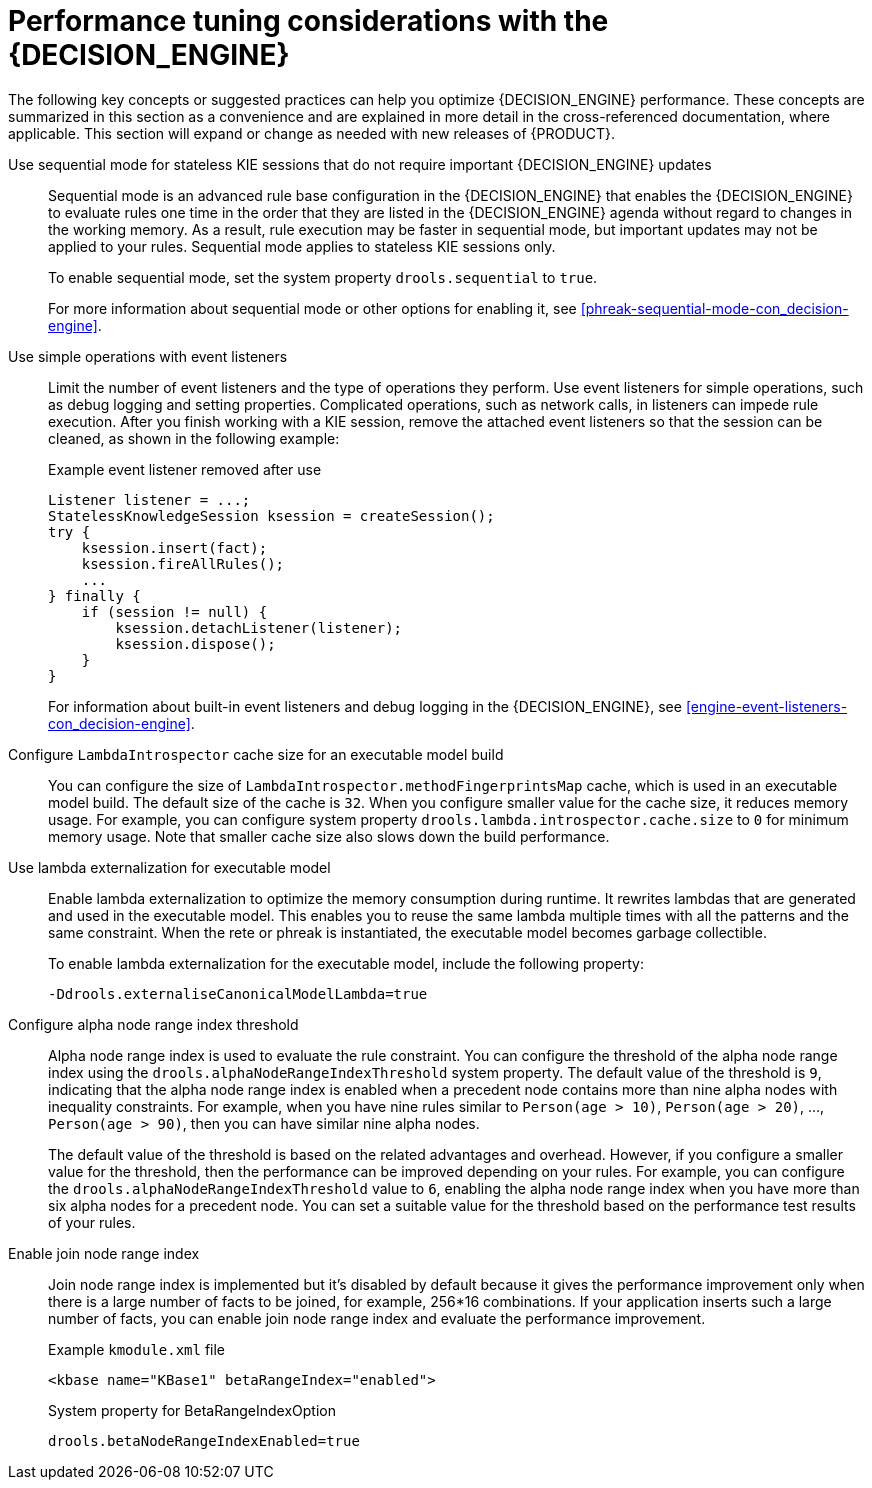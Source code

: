 [id='performance-tuning-decision-engine-ref_{context}']

= Performance tuning considerations with the {DECISION_ENGINE}

The following key concepts or suggested practices can help you optimize {DECISION_ENGINE} performance. These concepts are summarized in this section as a convenience and are explained in more detail in the cross-referenced documentation, where applicable. This section will expand or change as needed with new releases of {PRODUCT}.

Use sequential mode for stateless KIE sessions that do not require important {DECISION_ENGINE} updates::
Sequential mode is an advanced rule base configuration in the {DECISION_ENGINE} that enables the {DECISION_ENGINE} to evaluate rules one time in the order that they are listed in the {DECISION_ENGINE} agenda without regard to changes in the working memory. As a result, rule execution may be faster in sequential mode, but important updates may not be applied to your rules. Sequential mode applies to stateless KIE sessions only.
+
--
To enable sequential mode, set the system property `drools.sequential` to `true`.

For more information about sequential mode or other options for enabling it, see xref:phreak-sequential-mode-con_decision-engine[].
--

Use simple operations with event listeners::
Limit the number of event listeners and the type of operations they perform. Use event listeners for simple operations, such as debug logging and setting properties. Complicated operations, such as network calls, in listeners can impede rule execution. After you finish working with a KIE session, remove the attached event listeners so that the session can be cleaned, as shown in the following example:
+
--
.Example event listener removed after use
[source,java]
----
Listener listener = ...;
StatelessKnowledgeSession ksession = createSession();
try {
    ksession.insert(fact);
    ksession.fireAllRules();
    ...
} finally {
    if (session != null) {
        ksession.detachListener(listener);
        ksession.dispose();
    }
}
----

For information about built-in event listeners and debug logging in the {DECISION_ENGINE}, see xref:engine-event-listeners-con_decision-engine[].
--


Configure `LambdaIntrospector` cache size for an executable model build::
You can configure the size of `LambdaIntrospector.methodFingerprintsMap` cache, which is used in an executable model build. The default size of the cache is `32`. When you configure smaller value for the cache size, it reduces memory usage. For example, you can configure system property `drools.lambda.introspector.cache.size` to `0` for minimum memory usage. Note that smaller cache size also slows down the build performance.


Use lambda externalization for executable model::
Enable lambda externalization to optimize the memory consumption during runtime. It rewrites lambdas that are generated and used in the executable model. This enables you to reuse the same lambda multiple times with all the patterns and the same constraint. When the rete or phreak is instantiated, the executable model becomes garbage collectible.
+
--
To enable lambda externalization for the executable model, include the following property:

[source]
----
-Ddrools.externaliseCanonicalModelLambda=true
----
--


Configure alpha node range index threshold::
Alpha node range index is used to evaluate the rule constraint. You can configure the threshold of the alpha node range index using the `drools.alphaNodeRangeIndexThreshold` system property. The default value of the threshold is `9`, indicating that the alpha node range index is enabled when a precedent node contains more than nine alpha nodes with inequality constraints. For example, when you have nine rules similar to `Person(age > 10)`, `Person(age > 20)`, ..., `Person(age > 90)`, then you can have similar nine alpha nodes.
+
The default value of the threshold is based on the related advantages and overhead. However, if you configure a smaller value for the threshold, then the performance can be improved depending on your rules. For example, you can configure the `drools.alphaNodeRangeIndexThreshold` value to `6`, enabling the alpha node range index when you have more than six alpha nodes for a precedent node. You can set a suitable value for the threshold based on the performance test results of your rules.

Enable join node range index::
Join node range index is implemented but it's disabled by default because it gives the performance improvement only when there is a large number of facts to be joined, for example, 256*16 combinations. If your application inserts such a large number of facts, you can enable join node range index and evaluate the performance improvement.
+
--
.Example `kmodule.xml` file
[source,xml]
----
<kbase name="KBase1" betaRangeIndex="enabled">
----

.System property for BetaRangeIndexOption
[source,java]
----
drools.betaNodeRangeIndexEnabled=true
----
--

